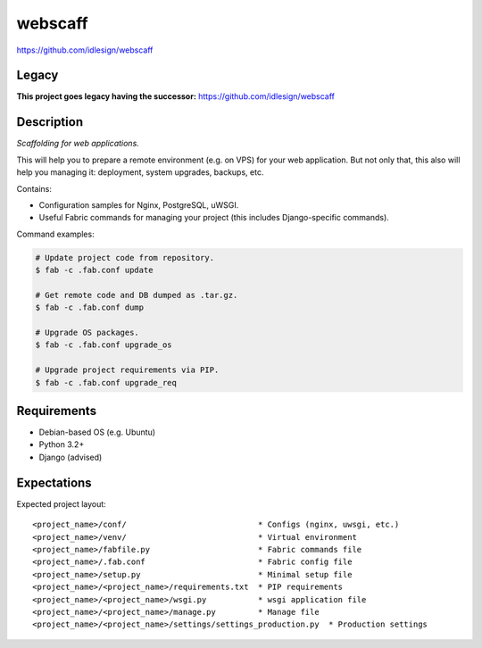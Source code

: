 webscaff
========
https://github.com/idlesign/webscaff

.. image:: https://img.shields.io/pypi/v/webscaff.svg
    :target: https://pypi.python.org/pypi/webscaff

.. image:: https://img.shields.io/pypi/l/webscaff.svg
    :target: https://pypi.python.org/pypi/webscaff


Legacy
------
**This project goes legacy having the successor:** https://github.com/idlesign/webscaff


Description
-----------

*Scaffolding for web applications.*

This will help you to prepare a remote environment (e.g. on VPS) for your web application.
But not only that, this also will help you managing it: deployment, system upgrades, backups, etc.


Contains:

* Configuration samples for Nginx, PostgreSQL, uWSGI.
* Useful Fabric commands for managing your project (this includes Django-specific commands).


Command examples:

.. code-block:: bash

    # Update project code from repository.
    $ fab -c .fab.conf update

    # Get remote code and DB dumped as .tar.gz.
    $ fab -c .fab.conf dump

    # Upgrade OS packages.
    $ fab -c .fab.conf upgrade_os

    # Upgrade project requirements via PIP.
    $ fab -c .fab.conf upgrade_req


Requirements
------------

* Debian-based OS (e.g. Ubuntu)
* Python 3.2+
* Django (advised)


Expectations
------------

Expected project layout::

    <project_name>/conf/                            * Configs (nginx, uwsgi, etc.)
    <project_name>/venv/                            * Virtual environment
    <project_name>/fabfile.py                       * Fabric commands file
    <project_name>/.fab.conf                        * Fabric config file
    <project_name>/setup.py                         * Minimal setup file
    <project_name>/<project_name>/requirements.txt  * PIP requirements
    <project_name>/<project_name>/wsgi.py           * wsgi application file
    <project_name>/<project_name>/manage.py         * Manage file
    <project_name>/<project_name>/settings/settings_production.py  * Production settings
